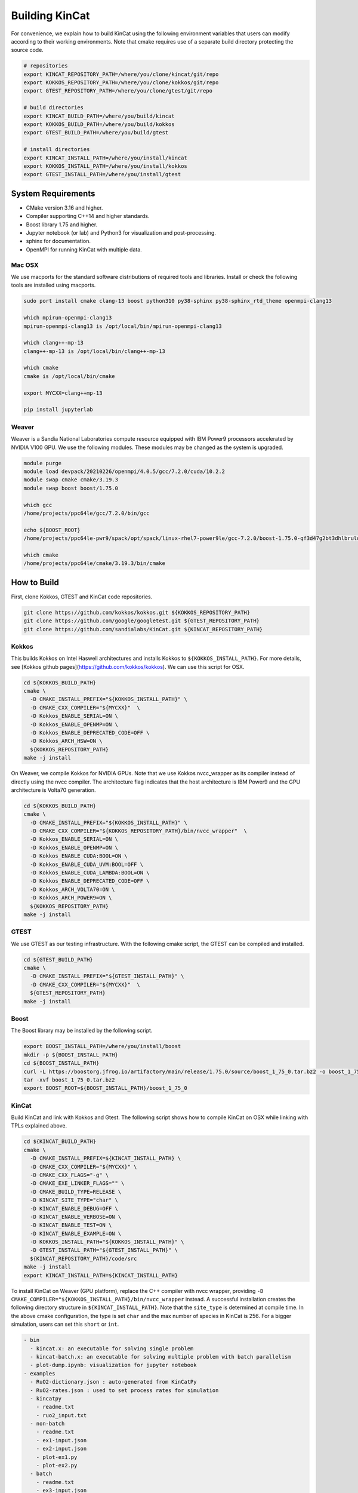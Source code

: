 Building KinCat
===============

For convenience, we explain how to build KinCat using the following environment variables that users can modify according to their working environments. Note that cmake requires use of a separate build directory protecting the source code. 

.. code-block:: bash

   # repositories
   export KINCAT_REPOSITORY_PATH=/where/you/clone/kincat/git/repo   
   export KOKKOS_REPOSITORY_PATH=/where/you/clone/kokkos/git/repo
   export GTEST_REPOSITORY_PATH=/where/you/clone/gtest/git/repo

   # build directories
   export KINCAT_BUILD_PATH=/where/you/build/kincat   
   export KOKKOS_BUILD_PATH=/where/you/build/kokkos
   export GTEST_BUILD_PATH=/where/you/build/gtest

   # install directories
   export KINCAT_INSTALL_PATH=/where/you/install/kincat   
   export KOKKOS_INSTALL_PATH=/where/you/install/kokkos
   export GTEST_INSTALL_PATH=/where/you/install/gtest

System Requirements 
--------------------

- CMake version 3.16 and higher.
- Compiler supporting C++14 and higher standards.
- Boost library 1.75 and higher.
- Jupyter notebook (or lab) and Python3 for visualization and post-processing.
- sphinx for documentation.
- OpenMPI for running KinCat with multiple data.

Mac OSX
^^^^^^^

We use macports for the standard software distributions of required tools and libraries. Install or check the following tools are installed using macports. 

.. code-block:: bash

   sudo port install cmake clang-13 boost python310 py38-sphinx py38-sphinx_rtd_theme openmpi-clang13

   which mpirun-openmpi-clang13 
   mpirun-openmpi-clang13 is /opt/local/bin/mpirun-openmpi-clang13
   
   which clang++-mp-13 
   clang++-mp-13 is /opt/local/bin/clang++-mp-13

   which cmake
   cmake is /opt/local/bin/cmake

   export MYCXX=clang++mp-13

   pip install jupyterlab

Weaver
^^^^^^

Weaver is a Sandia National Laboratories compute resource equipped with IBM Power9 processors accelerated by NVIDIA V100 GPU. We use the following modules. These modules may be changed as the system is upgraded.

.. code-block:: bash

   module purge
   module load devpack/20210226/openmpi/4.0.5/gcc/7.2.0/cuda/10.2.2
   module swap cmake cmake/3.19.3
   module swap boost boost/1.75.0

   which gcc
   /home/projects/ppc64le/gcc/7.2.0/bin/gcc
   
   echo ${BOOST_ROOT}
   /home/projects/ppc64le-pwr9/spack/opt/spack/linux-rhel7-power9le/gcc-7.2.0/boost-1.75.0-qf3d47g2bt3dhlbruldwpqfu3rqkrdtk

   which cmake
   /home/projects/ppc64le/cmake/3.19.3/bin/cmake

   
How to Build
------------

First, clone Kokkos, GTEST and KinCat code repositories. 

.. code-block:: bash

   git clone https://github.com/kokkos/kokkos.git ${KOKKOS_REPOSITORY_PATH}
   git clone https://github.com/google/googletest.git ${GTEST_REPOSITORY_PATH}
   git clone https://github.com/sandialabs/KinCat.git ${KINCAT_REPOSITORY_PATH}

Kokkos
^^^^^^

This builds Kokkos on Intel Haswell architectures and installs Kokkos to ``${KOKKOS_INSTALL_PATH}``. For more details, see [Kokkos github pages](https://github.com/kokkos/kokkos). We can use this script for OSX.

.. code-block:: bash
		
   cd ${KOKKOS_BUILD_PATH}
   cmake \
     -D CMAKE_INSTALL_PREFIX="${KOKKOS_INSTALL_PATH}" \
     -D CMAKE_CXX_COMPILER="${MYCXX}"  \
     -D Kokkos_ENABLE_SERIAL=ON \
     -D Kokkos_ENABLE_OPENMP=ON \
     -D Kokkos_ENABLE_DEPRECATED_CODE=OFF \
     -D Kokkos_ARCH_HSW=ON \
     ${KOKKOS_REPOSITORY_PATH}
   make -j install

On Weaver, we compile Kokkos for NVIDIA GPUs. Note that we use Kokkos nvcc_wrapper as its compiler instead of directly using the nvcc compiler. The architecture flag indicates that the host architecture is IBM Power9 and the GPU architecture is Volta70 generation.

.. code-block:: bash
		
   cd ${KOKKOS_BUILD_PATH}
   cmake \
     -D CMAKE_INSTALL_PREFIX="${KOKKOS_INSTALL_PATH}" \
     -D CMAKE_CXX_COMPILER="${KOKKOS_REPOSITORY_PATH}/bin/nvcc_wrapper"  \
     -D Kokkos_ENABLE_SERIAL=ON \
     -D Kokkos_ENABLE_OPENMP=ON \
     -D Kokkos_ENABLE_CUDA:BOOL=ON \
     -D Kokkos_ENABLE_CUDA_UVM:BOOL=OFF \
     -D Kokkos_ENABLE_CUDA_LAMBDA:BOOL=ON \
     -D Kokkos_ENABLE_DEPRECATED_CODE=OFF \
     -D Kokkos_ARCH_VOLTA70=ON \
     -D Kokkos_ARCH_POWER9=ON \
     ${KOKKOS_REPOSITORY_PATH}
   make -j install

GTEST
^^^^^

We use GTEST as our testing infrastructure. With the following cmake script, the GTEST can be compiled and installed.

.. code-block:: bash
		
   cd ${GTEST_BUILD_PATH}
   cmake \
     -D CMAKE_INSTALL_PREFIX="${GTEST_INSTALL_PATH}" \
     -D CMAKE_CXX_COMPILER="${MYCXX}"  \
     ${GTEST_REPOSITORY_PATH}
   make -j install

Boost
^^^^^

The Boost library may be installed by the following script.

.. code-block:: bash

    export BOOST_INSTALL_PATH=/where/you/install/boost
    mkdir -p ${BOOST_INSTALL_PATH}
    cd ${BOOST_INSTALL_PATH}
    curl -L https://boostorg.jfrog.io/artifactory/main/release/1.75.0/source/boost_1_75_0.tar.bz2 -o boost_1_75_0.tar.bz2
    tar -xvf boost_1_75_0.tar.bz2
    export BOOST_ROOT=${BOOST_INSTALL_PATH}/boost_1_75_0

KinCat
^^^^^^

Build KinCat and link with Kokkos and Gtest. The following script shows how to compile KinCat on OSX while linking with TPLs explained above. 

.. code-block:: bash
		
   cd ${KINCAT_BUILD_PATH}
   cmake \
     -D CMAKE_INSTALL_PREFIX=${KINCAT_INSTALL_PATH} \
     -D CMAKE_CXX_COMPILER="${MYCXX}" \
     -D CMAKE_CXX_FLAGS="-g" \
     -D CMAKE_EXE_LINKER_FLAGS="" \
     -D CMAKE_BUILD_TYPE=RELEASE \
     -D KINCAT_SITE_TYPE="char" \
     -D KINCAT_ENABLE_DEBUG=OFF \
     -D KINCAT_ENABLE_VERBOSE=ON \
     -D KINCAT_ENABLE_TEST=ON \
     -D KINCAT_ENABLE_EXAMPLE=ON \
     -D KOKKOS_INSTALL_PATH="${KOKKOS_INSTALL_PATH}" \
     -D GTEST_INSTALL_PATH="${GTEST_INSTALL_PATH}" \
     ${KINCAT_REPOSITORY_PATH}/code/src
   make -j install
   export KINCAT_INSTALL_PATH=${KINCAT_INSTALL_PATH}

To install KinCat on Weaver (GPU platform), replace the C++ compiler with nvcc wrapper, providing ``-D CMAKE_COMPILER="${KOKKOS_INSTALL_PATH}/bin/nvcc_wrapper`` instead.    
A successful installation creates the following directory structure in ``${KINCAT_INSTALL_PATH}``. Note that the ``site_type`` is determined at compile time. In the above cmake configuration, the type is set ``char`` and the max number of species in KinCat is 256. For a bigger simulation, users can set this ``short`` or ``int``.  

.. code-block:: bash

   - bin
     - kincat.x: an executable for solving single problem
     - kincat-batch.x: an executable for solving multiple problem with batch parallelism 
     - plot-dump.ipynb: visualization for jupyter notebook
   - examples
     - RuO2-dictionary.json : auto-generated from KinCatPy
     - RuO2-rates.json : used to set process rates for simulation
     - kincatpy
       - readme.txt
       - ruo2_input.txt
     - non-batch
       - readme.txt
       - ex1-input.json
       - ex2-input.json
       - plot-ex1.py
       - plot-ex2.py
     - batch
       - readme.txt
       - ex3-input.json
       - plot-ex3.py
       - input-rates-override-RuO2.json
   - include
     - kincat
       - header files
   - lib (or lib64)	 
     - cmake: cmake environment when other software interface KinCat via cmake
     - libkincat.a
   - unit-test
     - kincat-test.x: unit test executable
     - test-files: sample files that will be used in test 

.. autosummary::
   :toctree: generated



